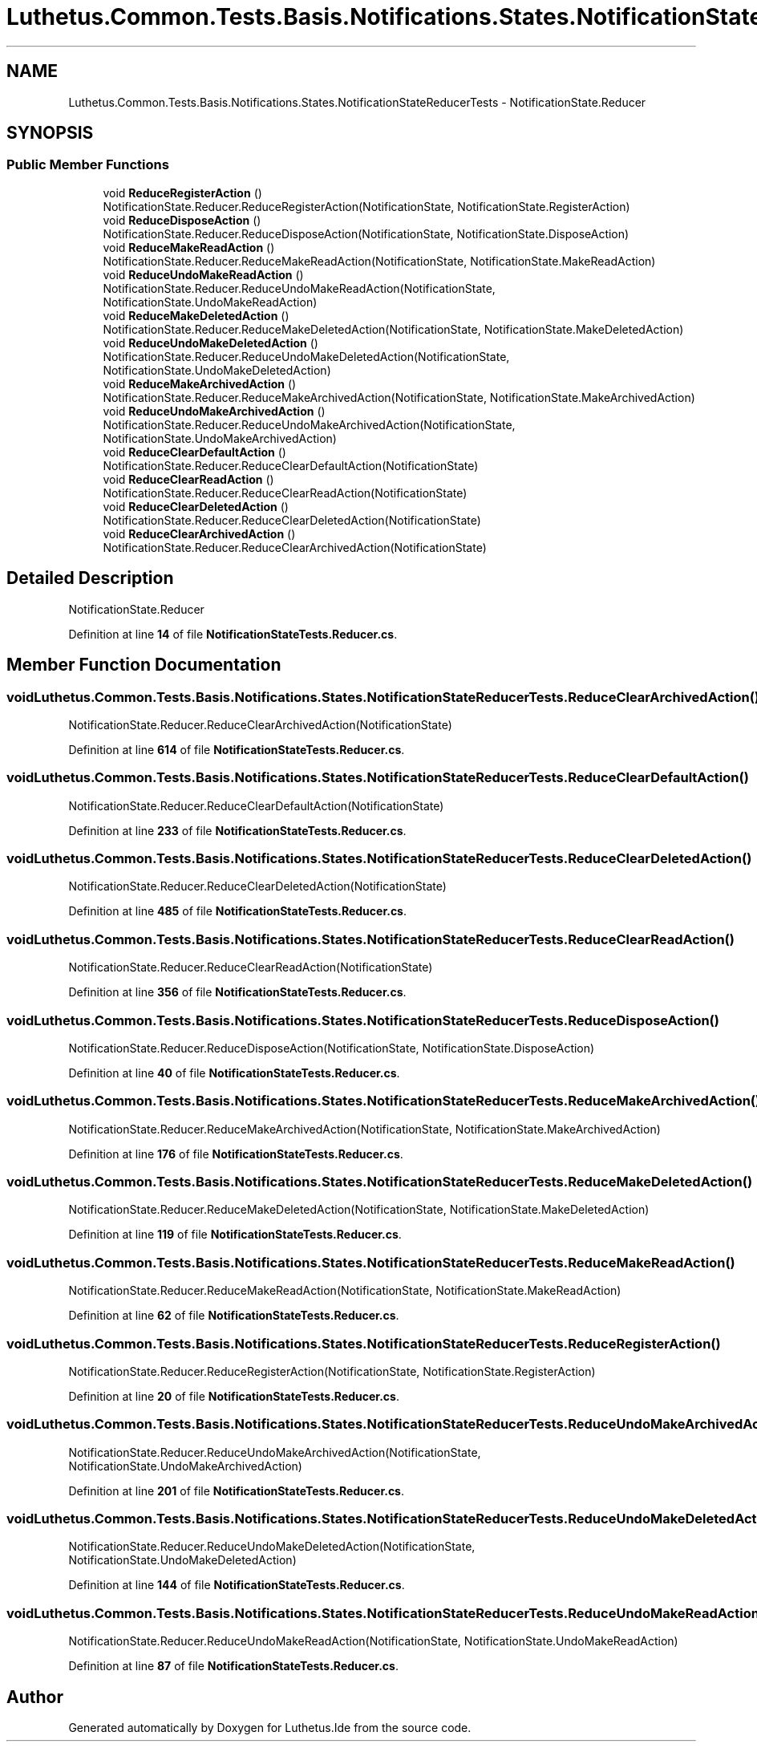 .TH "Luthetus.Common.Tests.Basis.Notifications.States.NotificationStateReducerTests" 3 "Version 1.0.0" "Luthetus.Ide" \" -*- nroff -*-
.ad l
.nh
.SH NAME
Luthetus.Common.Tests.Basis.Notifications.States.NotificationStateReducerTests \- NotificationState\&.Reducer  

.SH SYNOPSIS
.br
.PP
.SS "Public Member Functions"

.in +1c
.ti -1c
.RI "void \fBReduceRegisterAction\fP ()"
.br
.RI "NotificationState\&.Reducer\&.ReduceRegisterAction(NotificationState, NotificationState\&.RegisterAction) "
.ti -1c
.RI "void \fBReduceDisposeAction\fP ()"
.br
.RI "NotificationState\&.Reducer\&.ReduceDisposeAction(NotificationState, NotificationState\&.DisposeAction) "
.ti -1c
.RI "void \fBReduceMakeReadAction\fP ()"
.br
.RI "NotificationState\&.Reducer\&.ReduceMakeReadAction(NotificationState, NotificationState\&.MakeReadAction) "
.ti -1c
.RI "void \fBReduceUndoMakeReadAction\fP ()"
.br
.RI "NotificationState\&.Reducer\&.ReduceUndoMakeReadAction(NotificationState, NotificationState\&.UndoMakeReadAction) "
.ti -1c
.RI "void \fBReduceMakeDeletedAction\fP ()"
.br
.RI "NotificationState\&.Reducer\&.ReduceMakeDeletedAction(NotificationState, NotificationState\&.MakeDeletedAction) "
.ti -1c
.RI "void \fBReduceUndoMakeDeletedAction\fP ()"
.br
.RI "NotificationState\&.Reducer\&.ReduceUndoMakeDeletedAction(NotificationState, NotificationState\&.UndoMakeDeletedAction) "
.ti -1c
.RI "void \fBReduceMakeArchivedAction\fP ()"
.br
.RI "NotificationState\&.Reducer\&.ReduceMakeArchivedAction(NotificationState, NotificationState\&.MakeArchivedAction) "
.ti -1c
.RI "void \fBReduceUndoMakeArchivedAction\fP ()"
.br
.RI "NotificationState\&.Reducer\&.ReduceUndoMakeArchivedAction(NotificationState, NotificationState\&.UndoMakeArchivedAction) "
.ti -1c
.RI "void \fBReduceClearDefaultAction\fP ()"
.br
.RI "NotificationState\&.Reducer\&.ReduceClearDefaultAction(NotificationState) "
.ti -1c
.RI "void \fBReduceClearReadAction\fP ()"
.br
.RI "NotificationState\&.Reducer\&.ReduceClearReadAction(NotificationState) "
.ti -1c
.RI "void \fBReduceClearDeletedAction\fP ()"
.br
.RI "NotificationState\&.Reducer\&.ReduceClearDeletedAction(NotificationState) "
.ti -1c
.RI "void \fBReduceClearArchivedAction\fP ()"
.br
.RI "NotificationState\&.Reducer\&.ReduceClearArchivedAction(NotificationState) "
.in -1c
.SH "Detailed Description"
.PP 
NotificationState\&.Reducer 
.PP
Definition at line \fB14\fP of file \fBNotificationStateTests\&.Reducer\&.cs\fP\&.
.SH "Member Function Documentation"
.PP 
.SS "void Luthetus\&.Common\&.Tests\&.Basis\&.Notifications\&.States\&.NotificationStateReducerTests\&.ReduceClearArchivedAction ()"

.PP
NotificationState\&.Reducer\&.ReduceClearArchivedAction(NotificationState) 
.PP
Definition at line \fB614\fP of file \fBNotificationStateTests\&.Reducer\&.cs\fP\&.
.SS "void Luthetus\&.Common\&.Tests\&.Basis\&.Notifications\&.States\&.NotificationStateReducerTests\&.ReduceClearDefaultAction ()"

.PP
NotificationState\&.Reducer\&.ReduceClearDefaultAction(NotificationState) 
.PP
Definition at line \fB233\fP of file \fBNotificationStateTests\&.Reducer\&.cs\fP\&.
.SS "void Luthetus\&.Common\&.Tests\&.Basis\&.Notifications\&.States\&.NotificationStateReducerTests\&.ReduceClearDeletedAction ()"

.PP
NotificationState\&.Reducer\&.ReduceClearDeletedAction(NotificationState) 
.PP
Definition at line \fB485\fP of file \fBNotificationStateTests\&.Reducer\&.cs\fP\&.
.SS "void Luthetus\&.Common\&.Tests\&.Basis\&.Notifications\&.States\&.NotificationStateReducerTests\&.ReduceClearReadAction ()"

.PP
NotificationState\&.Reducer\&.ReduceClearReadAction(NotificationState) 
.PP
Definition at line \fB356\fP of file \fBNotificationStateTests\&.Reducer\&.cs\fP\&.
.SS "void Luthetus\&.Common\&.Tests\&.Basis\&.Notifications\&.States\&.NotificationStateReducerTests\&.ReduceDisposeAction ()"

.PP
NotificationState\&.Reducer\&.ReduceDisposeAction(NotificationState, NotificationState\&.DisposeAction) 
.PP
Definition at line \fB40\fP of file \fBNotificationStateTests\&.Reducer\&.cs\fP\&.
.SS "void Luthetus\&.Common\&.Tests\&.Basis\&.Notifications\&.States\&.NotificationStateReducerTests\&.ReduceMakeArchivedAction ()"

.PP
NotificationState\&.Reducer\&.ReduceMakeArchivedAction(NotificationState, NotificationState\&.MakeArchivedAction) 
.PP
Definition at line \fB176\fP of file \fBNotificationStateTests\&.Reducer\&.cs\fP\&.
.SS "void Luthetus\&.Common\&.Tests\&.Basis\&.Notifications\&.States\&.NotificationStateReducerTests\&.ReduceMakeDeletedAction ()"

.PP
NotificationState\&.Reducer\&.ReduceMakeDeletedAction(NotificationState, NotificationState\&.MakeDeletedAction) 
.PP
Definition at line \fB119\fP of file \fBNotificationStateTests\&.Reducer\&.cs\fP\&.
.SS "void Luthetus\&.Common\&.Tests\&.Basis\&.Notifications\&.States\&.NotificationStateReducerTests\&.ReduceMakeReadAction ()"

.PP
NotificationState\&.Reducer\&.ReduceMakeReadAction(NotificationState, NotificationState\&.MakeReadAction) 
.PP
Definition at line \fB62\fP of file \fBNotificationStateTests\&.Reducer\&.cs\fP\&.
.SS "void Luthetus\&.Common\&.Tests\&.Basis\&.Notifications\&.States\&.NotificationStateReducerTests\&.ReduceRegisterAction ()"

.PP
NotificationState\&.Reducer\&.ReduceRegisterAction(NotificationState, NotificationState\&.RegisterAction) 
.PP
Definition at line \fB20\fP of file \fBNotificationStateTests\&.Reducer\&.cs\fP\&.
.SS "void Luthetus\&.Common\&.Tests\&.Basis\&.Notifications\&.States\&.NotificationStateReducerTests\&.ReduceUndoMakeArchivedAction ()"

.PP
NotificationState\&.Reducer\&.ReduceUndoMakeArchivedAction(NotificationState, NotificationState\&.UndoMakeArchivedAction) 
.PP
Definition at line \fB201\fP of file \fBNotificationStateTests\&.Reducer\&.cs\fP\&.
.SS "void Luthetus\&.Common\&.Tests\&.Basis\&.Notifications\&.States\&.NotificationStateReducerTests\&.ReduceUndoMakeDeletedAction ()"

.PP
NotificationState\&.Reducer\&.ReduceUndoMakeDeletedAction(NotificationState, NotificationState\&.UndoMakeDeletedAction) 
.PP
Definition at line \fB144\fP of file \fBNotificationStateTests\&.Reducer\&.cs\fP\&.
.SS "void Luthetus\&.Common\&.Tests\&.Basis\&.Notifications\&.States\&.NotificationStateReducerTests\&.ReduceUndoMakeReadAction ()"

.PP
NotificationState\&.Reducer\&.ReduceUndoMakeReadAction(NotificationState, NotificationState\&.UndoMakeReadAction) 
.PP
Definition at line \fB87\fP of file \fBNotificationStateTests\&.Reducer\&.cs\fP\&.

.SH "Author"
.PP 
Generated automatically by Doxygen for Luthetus\&.Ide from the source code\&.
